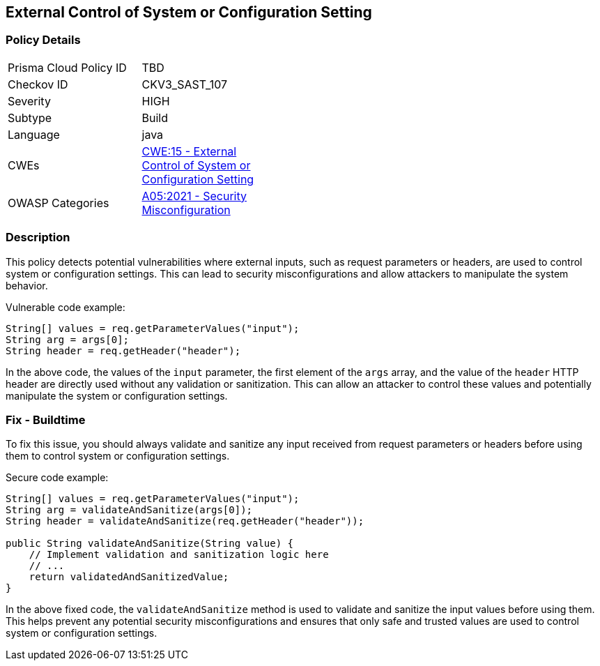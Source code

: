 
== External Control of System or Configuration Setting

=== Policy Details

[width=45%]
[cols="1,1"]
|=== 
|Prisma Cloud Policy ID 
| TBD

|Checkov ID 
|CKV3_SAST_107

|Severity
|HIGH

|Subtype
|Build

|Language
|java

|CWEs
|https://cwe.mitre.org/data/definitions/15.html[CWE:15 - External Control of System or Configuration Setting]

|OWASP Categories
|https://owasp.org/Top10/A05_2021-Security_Misconfiguration/[A05:2021 - Security Misconfiguration]

|=== 

=== Description

This policy detects potential vulnerabilities where external inputs, such as request parameters or headers, are used to control system or configuration settings. This can lead to security misconfigurations and allow attackers to manipulate the system behavior.

Vulnerable code example:

[source,java]
----
String[] values = req.getParameterValues("input");
String arg = args[0];
String header = req.getHeader("header");
----
In the above code, the values of the `input` parameter, the first element of the `args` array, and the value of the `header` HTTP header are directly used without any validation or sanitization. This can allow an attacker to control these values and potentially manipulate the system or configuration settings.

=== Fix - Buildtime

To fix this issue, you should always validate and sanitize any input received from request parameters or headers before using them to control system or configuration settings.

Secure code example:

[source,java]
----
String[] values = req.getParameterValues("input");
String arg = validateAndSanitize(args[0]);
String header = validateAndSanitize(req.getHeader("header"));

public String validateAndSanitize(String value) {
    // Implement validation and sanitization logic here
    // ...
    return validatedAndSanitizedValue;
}
----
In the above fixed code, the `validateAndSanitize` method is used to validate and sanitize the input values before using them. This helps prevent any potential security misconfigurations and ensures that only safe and trusted values are used to control system or configuration settings.
    